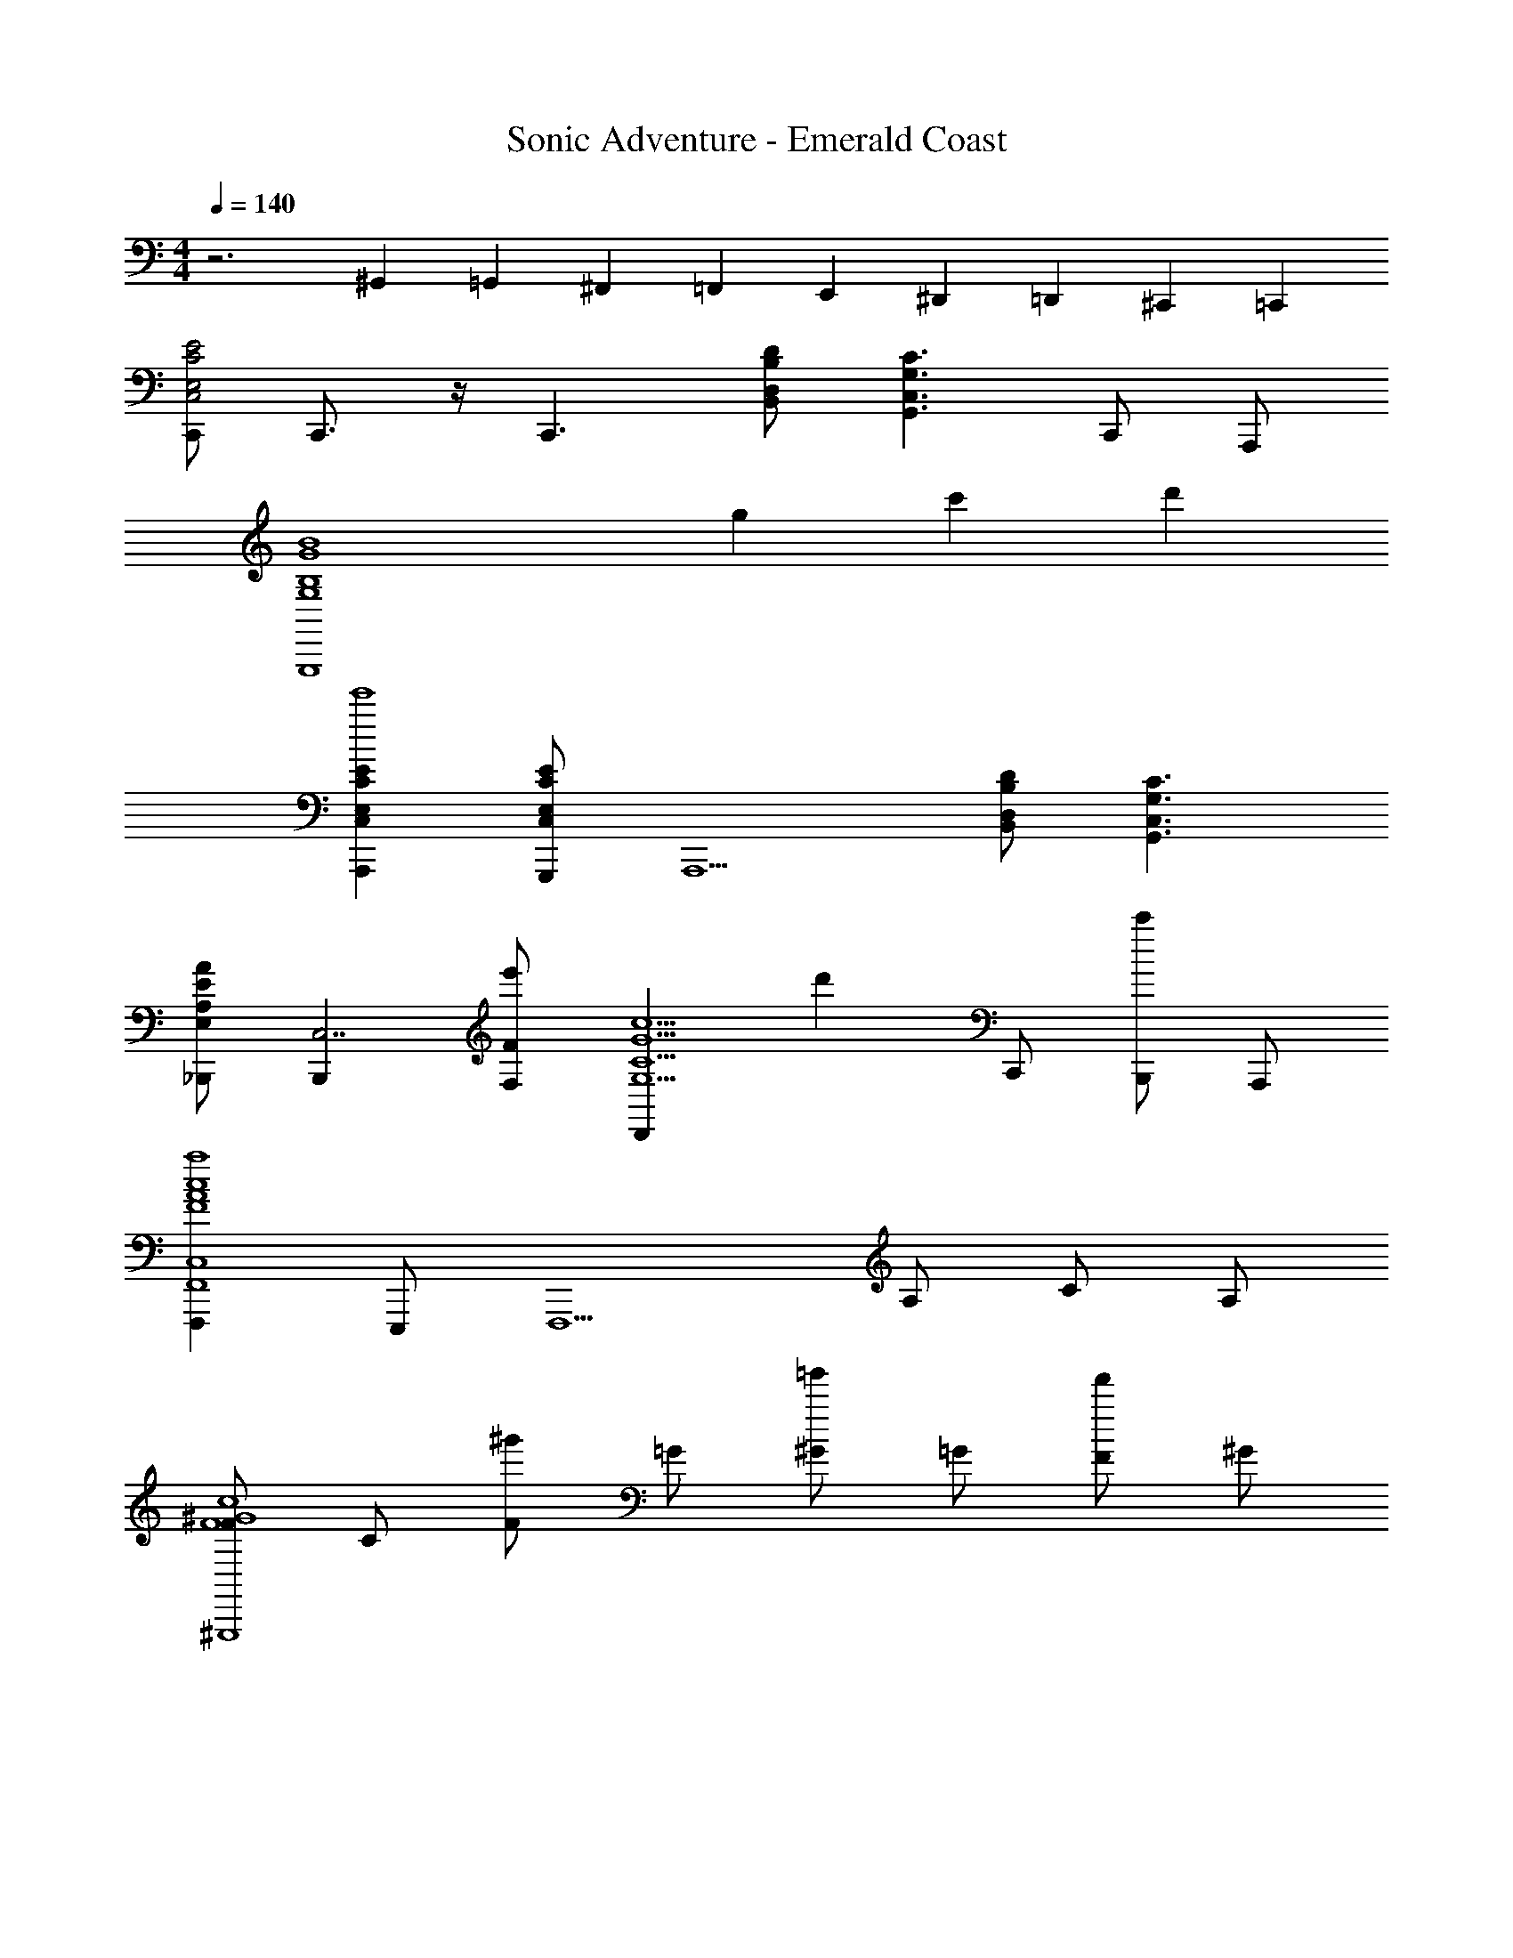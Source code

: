 X: 1
T: Sonic Adventure - Emerald Coast
Z: ABC Generated by Starbound Composer v0.8.6
L: 1/4
M: 4/4
Q: 1/4=140
K: C
z3 ^G,,/10 =G,,13/120 ^F,,17/120 =F,,13/120 E,,17/120 ^D,,13/120 =D,,17/120 ^C,,13/120 =C,,/24 
[C,,/E,2C2E2C,2] C,,3/4 z/4 [z/C,,3/] [D,/B,/D/B,,/] [z/C3/G,,3/C,3/G,3/] C,,/ A,,,/ 
[zG,,,4B4G,4B,4G4] g c' d' 
[A,,,E,CEC,e'4] [G,,,/E,CEC,] [z/A,,,5/] [B,/B,,/D,/D/] [G,3/C3/C,3/G,,3/] 
[_B,,,/E,/E/AA,] [z/B,,,C,7/] [F,/F/e'] [z/D,,c5/C5/G5/G,5/] [z/d'] C,,/ [B,,,/c'] A,,,/ 
[F,,,F,,4C,4F4A4c4a4] E,,,/ [zF,,,5/] A,/ C/ A,/ 
[F/^G,,,4F4^G4c4] C/ [F/^g'] =G/ [^G/=g'] =G/ [F/f'] ^G/ 
[=G,,,/=G/d'7/G8B8d8] [C,,/G/] [D,,/c/] [E,,/G/] [E,,,/d/] [F,,,/G/] [e/c] [z/G,,,5/d4] 
[z3B7/] G,,,/ A,,,/ 
[C,,C2C,2E4G4c4] C,,/ [z/C,,] [B,/B,,/] [=B,,,/CC,] A,,,/ [G,,,/G5/G,5/] 
[z/E,,,B4E4G4] G,/4 G,/4 [E/4E,,,/] E/4 E,,,/ [G,/4E,,,/] G,/4 [E/4E,,,/] E/4 F,,,/ G,,,/ 
[z/_B,,,_B4E4G4] G,/4 G,/4 [E/4B,,,/GG,] E/4 B,,,/ [G,/4B,,,/E3/4E,3/4] G,/4 [E/4B,,,/] [E/4F3/4F,3/4] A,,,/ [G,,,/G/G,/] 
[F,,,/G/G,/F4A4c4] [A,/4F,,,/F/F,/] A,/4 [F/4G,,,/E/E,/] F/4 [A,,,/FF,] [A,/4C,,/] A,/4 [F/4C,,/E/E,/] F/4 [F,,,/D/D,/] [G,,,/C5/C,5/] 
[A,,,/c4A4E4] [A,,,/A,/] [E/4A,,,/] A/4 A,,,/ [A,,,/B,/A,/B,,/] [C/4=B,,,/C/C,/] E/4 [C,,/D/D,/] [A,/4D,,EE,] z/4 
[z/d4A4^F4] [A,/4D,,/DD,] A,/4 [F/4D,,/] F/4 [A,,,/CC,] [A,/4B,,,/] A,/4 [F/4C,,/AA,] F/4 D,,/ [E,,/A3A,3] 
[F,,,/=F4A4c4] [A,/4F,,,/] A,/4 [F/4F,,,/] F/4 F,,,/ [A,/4F,,,/] A,/4 [F/4F,,,/G/G,/] F/4 [E,,,/E/E,] [F,,,/G5/4] 
[z/G,,,G,d4G4=B4] B,/4 B,/4 [G/4G,,,/] G/4 G,,,/ [B,/4G,,,] B,/4 G/4 G/4 G,,,/ G,,,/ 
[z/C,,C2C,2E4G4c4] G,/4 G,/4 [E/4C,,/] E/4 [z/C,,] [G,/4B,/B,,/] G,/4 [E/4B,,,/C/C,/] E/4 [A,,,/D/D,/] [G,,,/G11/G,11/] 
[z/E,,,B4E4G4] G,/4 G,/4 [E/4E,,,/] E/4 E,,,/ [G,/4E,,,/] G,/4 [E/4E,,,/] E/4 F,,,/ G,,,/ 
[z/_B,,,_B4E4G4] G,/4 G,/4 [E/4B,,,/GG,] E/4 B,,,/ [G,/4B,,,/B3/4_B,3/4] G,/4 [E/4B,,,/] [E/4A3/4A,3/4] A,,,/ [G,,,/G/G,/] 
[F,,,/G/G,/F4A4c4] [A,/4F,,,/F/F,/] A,/4 [F/4G,,,/E/E,/] F/4 [A,,,/FF,] [A,/4C,,/F] A,/4 [F/4C,,/E/E,/] F/4 [F,,,/D/D,/G] [G,,,/C5/C,5/] 
[A,,,/c4A4E4A12] [A,/4A,,,/] A,/4 [C/4A,,,/] C/4 A,,,/ [A,/4A,,,/=B,/B,,/] A,/4 [C/4=B,,,/C/C,/] C/4 [C,,/D/D,/] [z/D,,E3/E,3/] 
[z/d4A4^F4c8] [A,/4D,,/] A,/4 [F/4D,,/AA,] F/4 A,,,/ [A,/4B,,,/AA,] A,/4 [F/4C,,/] F/4 [D,,/=BB,] E,,/ 
[F,,,/A5/A,5/=F4A4c4f4] [A,/4F,,,/] A,/4 [F/4F,,,/] F/4 F,,,/ [A,/4F,,,/] A,/4 [F/4F,,,/B/B,/] F/4 [E,,,/A/A,/] [F,,,/G3/G,3/] 
[z/G,,,d4G4B4d4G4] B,/4 B,/4 [G/4G,,,/] G/4 G,,,/ [B,/4A/A,/G,,,] B,/4 [G/4BB,] G/4 G,,,/ [G,,,/cC] 
F,,,/ [F,,,/A/c/A,/C/] [F,,,/A/c/A,/C/] [F,,,/F/A/F,/A,/] [F,,,/F/A/F,/A,/] [F,,,/E/G/E,/G,/] [G,,,/E/G/E,/G,/] [F,,,/D/F/D,/F,/] 
[E,,,/E/C/E,/C,/] [E,,,/E/C/E,/C,/] [G,,,/A/E/A,/E,/] [A,,,GEG,E,] [B,,,/F/F,/] [C,,/E/E,/] [D,,FF,] 
[B,,,/F/F,/] [A,,,/F/F,/] [G,,,/F/F,/] [G,,,/G/G,/] [G,,,/G/G,/] [A,,,/F/F,/] [G,,,/D/D,/] [E/E,/C,,c'] 
[z/FF,] [z/G,,,g] [z/GG,] [z/F,,,f] [A/A,/] [E,,,/B/e/B,/] [F,,,cAfCA,] 
[F,,,/c/A/C/A,/] [F,,,/c/A/C/A,/] [F,,,/c/A/C/A,/] [B/G/B,/G,/F,,,] [z/cACA,] G,,,/ [F,,,/c/C/] [E,,,/e/E/] 
[E,,,/c/C/] [G,,,/B/B,/] [A,,,cCE,2A,,2] [D,,/d/D/] [E,,/e/E/] [F,,fD,A,F] 
[F,,/f/D,/A,/F/] [E,,,eE,B,E] [F,,,dF,CD] [^F,,,/c/^F,/^C/=C/] [G,,,d9/G,9/D9/D9/] 
G,,,/ G,,,/ D,,,/4 E,,,/4 G,,,/ D,,,/4 E,,,/4 G,,,/ [z/D,,,] [F/4D,4G,,4] G/4 
[A/4G,,,/] B/4 [F/4G,,,/] G/4 [B/4G,,,] c/4 G/4 B/4 d/4 f/4 [d/4G,,,/] f/4 [g/4B,,,/] b/4 [C,,C,G2G,2c4G4e4c'4e4] 
[C,,/C,] C,,/4 [z/4C,,3/4] [F/=F,/] [B,,,/B,,/EE,] [C,,/C,/] [z/E,,,^G^G,E,,5/] [z/e4G4B4] [E,,,/B,B,,] 
E,,,/ [E,,,/EE,] [G,,,/G,,/] [E,,,/E,,/GG,] [G,,,/G,,/] [B,,,/B,,/A3/A,3/] [A,,,A,,e4A4c4] 
[A,,,/AA,A,,3] A,,,/4 [z/4A,,,3/4] [E/E,/] [A,,,/DD,] A,,,/4 C,,/4 [A,,,/C7/C,7/] [G,,,/=G,/C,/c'=G4c4e4] [C,/8G,/8G,,,/] z3/8 
[G,/8C,/8G,,,/g] z3/8 [G,,,/G,5/C,5/] [C,,/f] G,,,/ [=F,,,/EeE,] E,,,/ [F/F,/F,,,C,4F,,4f4A4c4] [E/E,/] 
[F,,,/F/F,/] [F,,,/A,A,,] F,,,/ [E,,,/CC,] F,,,/ [G,,,/F/F,/] [^G,,,^G3/^G,3/^G,,4C,4^g4c4f4] 
G,,,/ [G,,,/=G3/=G,3/] G,,,/ _B,,,/ [G,,,/FF,] =G,,,/ [D,3/4G,,,=G,,D3D,3B4d4=g4] z/4 
[G,,,3/4G,,3D,3] G,,,/4 G,,,/ C,,/ [D,,/GG,] E,,/ [G,,,/A/A,/B4d4g4] [G,,,/^G/^G,/] 
[G,,,/A/A,/] [C,,=G5/=G,5/] [z/4C,,/] e/4 [f/4D,,/] g/4 [a/4^C,,/] b/4 [=C,,/C,,G,,G2G,2c'4g4e4c4] C,,/ 
[C,,3/4C,,3/4G,,3/4] [C,,/4C,,/4G,,/4] [C,,/F/G,,/C,,/F,/] [=B,,,/EE,] C,,/ [B,,,/C,,/G,,/^G^G,] [E,,,/B,,,/^G,,/b2^g2B4e4] [B,,,/8G,,/8E,,,/] z3/8 
[B,,,/8G,,/8E,,,/B,B,,] z3/8 [E,,,/B,,,3/4G,,3/4] [^G,,,/EaE,] E,,,/ [G,,,/GbG,] [B,,,/B,,,/G,,/] [A,,,AA,,A,,,A,c'4a4e4c4] 
[A,,,/8A,,/8A,,,3/4AA,] z3/8 [z/4A,,,A,,] A,,,/4 [A,,,/=G/=G,/] [A,,,/8A,,/8=G,,,/AA,] z3/8 [A,,,/A,,A,,,] [_B,,,/_B_B,] [B,,,/_B,,/B,,,/d'4f4_b4d4] [B,,,/B,,/B,,,/] 
[B,,,/B,,/B,,,/d3/D3/] [B,,,/B,,B,,,] B,,,/ [A,,,/c/A,,,/A,,/C/] [G,,,/c/=G,,/B,,,/C/] [F,,,/B/E,,/=B,,,/B,/] [F,,,/F,,/C,,/AA,c4f4a4c'4] F,,,/ 
[C,,/8F,,/8F,,,/] z3/8 [F,,,/FA,,F,,F,] F,,,/ [F,,/8A,,/8E,,,/] z3/8 [F,,,/CF,,A,,C,] G,,,/ [^G,,,/^D,,/^D2^d2^d'2g2c'2^D,2] [=G,,,/D,,/] 
[C,,/^G,,,d'2d2^d''2] _B,,,/ [B,,,/F,,/F2f2f'2b2=d'2F,2] [G,,,/F,,/] [=D,,/B,,,f'5f5f''5] C,,/ [C,,/c4C,4c'4e'4=g4e4C4] C,,/ 
C,,3/4 C,,/4 C,,/ =G,,,/ A,,,/ C,,/ z4 
[C,,/E,2C2E2C,2] C,,3/4 z/4 [z/C,,3/] [=D,/=B,/=D/=B,,/] [z/C3/G,,3/C,3/G,3/] C,,/ A,,,/ 
[zG,,,4=B4G,4B,4G4] g c' d' 
[A,,,E,CEC,e'4] [G,,,/E,CEC,] [z/A,,,5/] [B,/B,,/D,/D/] [G,3/C3/C,3/G,,3/] 
[B,,,/E,/E/AA,] [z/B,,,C,7/] [F,/F/e'] [z/D,,c5/C5/G5/G,5/] [z/d'] C,,/ [B,,,/c'] A,,,/ 
[F,,,F,,4C,4F4A4c4a4] E,,,/ [zF,,,5/] A,/ C/ A,/ 
[F/^G,,,4F4^G4c4] C/ [F/^g'] =G/ [^G/=g'] =G/ [F/f'] ^G/ 
[=G,,,/=G/d'7/G8B8=d8] [C,,/G/] [D,,/c/] [E,,/G/] [E,,,/d/] [F,,,/G/] [e/c] [z/G,,,5/d4] 
[z3B7/] G,,,/ A,,,/ 
[z/C,,C2C,2E4G4c4] G,/4 G,/4 [E/4C,,/] E/4 [z/C,,] [G,/4B,/B,,/] G,/4 [E/4=B,,,/C/C,/] E/4 A,,,/ [G,,,/G15/4G,15/4] 
[z/E,,,B4E4G4] G,/4 G,/4 [E/4E,,,/] E/4 E,,,/ [G,/4E,,,/] G,/4 [E/4E,,,/] E/4 F,,,/ G,,,/ 
[z/_B,,,_B4E4G4] G,/4 G,/4 [E/4B,,,/GG,] E/4 B,,,/ [G,/4B,,,/B3/4_B,3/4] G,/4 [E/4B,,,/] [E/4A3/4A,3/4] A,,,/ [G,,,/G/G,/] 
[F,,,/G/G,/F4A4c4] [A,/4F,,,/F/F,/] A,/4 [F/4G,,,/E/E,/] F/4 [A,,,/FF,] [A,/4C,,/F] A,/4 [F/4C,,/E/E,/] F/4 [F,,,/D/D,/G] [G,,,/C5/C,5/] 
[A,,,/c4A4E4A12] [A,/4A,,,/] A,/4 [C/4A,,,/] C/4 A,,,/ [A,/4A,,,/=B,/B,,/] A,/4 [C/4=B,,,/C/C,/] C/4 [C,,/D/D,/] [z/D,,E3/E,3/] 
[z/d4A4^F4c8] [A,/4D,,/] A,/4 [F/4D,,/AA,] F/4 A,,,/ [A,/4B,,,/AA,] A,/4 [F/4C,,/] F/4 [D,,/=BB,] E,,/ 
[F,,,/A2A,2=F4A4c4f4] [A,/4F,,,/] A,/4 [F/4F,,,/] F/4 F,,,/ [A,/4F,,,/] A,/4 [F/4F,,,/A3/4A,3/4] F/4 E,,,/ [F,,,/G2G,2] 
[z/G,,,d4G4B4d4G4B4] B,/4 B,/4 [G/4G,,,/] G/4 G,,,/ [B,/4A/A,/G,,,] B,/4 [G/4BB,] G/4 G,,,/ [G,,,/cC] 
F,,,/ [F,,,/A/c/A,/C/] [F,,,/A/c/A,/C/] [F,,,/F/A/F,/A,/] [F,,,/F/A/F,/A,/] [F,,,/E/G/E,/G,/] [G,,,/E/G/E,/G,/] [F,,,/D/F/D,/F,/] 
[E,,,/E/C/E,/C,/] [E,,,/E/C/E,/C,/] [G,,,/A/E/A,/E,/] [A,,,GEG,E,] [B,,,/F/F,/] [C,,/E/E,/] [D,,FF,] 
[B,,,/F/F,/] [A,,,/F/F,/] [G,,,/F/F,/] [G,,,/G/G,/] [G,,,/G/G,/] [A,,,/F/F,/] [G,,,/D/D,/] [E/E,/C,,c'] 
[z/FF,] [z/G,,,g] [z/GG,] [z/F,,,f] [A/A,/] [E,,,/B/e/B,/] [F,,,cAfCA,] 
[F,,,/c/A/C/A,/] [F,,,/c/A/C/A,/] [F,,,/c/A/C/A,/] [B/G/B,/G,/F,,,] [z/cACA,] G,,,/ [F,,,/c/C/] [E,,,/e/E/] 
[E,,,/c/C/] [G,,,/B/B,/] [A,,,cCE,2A,,2] [D,,/d/D/] [E,,/e/E/] [F,,fD,A,F] 
[F,,/f/D,/A,/F/] [E,,,eE,B,E] [F,,,dF,CD] [^F,,,/c/^F,/^C/=C/] [G,,,d9/G,9/D9/D9/] 
G,,,/ G,,,/ D,,,/4 E,,,/4 G,,,/ D,,,/4 E,,,/4 G,,,/ [z/D,,,] [F/4D,4G,,4] G/4 
[A/4G,,,/] B/4 [F/4G,,,/] G/4 [B/4G,,,] c/4 G/4 B/4 d/4 f/4 [d/4G,,,/] f/4 [g/4B,,,/] =b/4 [C,,C,G2G,2c4G4e4c'4e4] 
[C,,/C,] C,,/4 [z/4C,,3/4] [F/=F,/] [B,,,/B,,/EE,] [C,,/C,/] [z/E,,,^G^G,E,,5/] [z/e4G4B4] [E,,,/B,B,,] 
E,,,/ [E,,,/EE,] [G,,,/G,,/] [E,,,/E,,/GG,] [G,,,/G,,/] [B,,,/B,,/A3/A,3/] [A,,,A,,e4A4c4] 
[A,,,/AA,A,,3] A,,,/4 [z/4A,,,3/4] [E/E,/] [A,,,/DD,] A,,,/4 C,,/4 [A,,,/C7/C,7/] [G,,,/=G,/C,/c'=G4c4e4] [C,/8G,/8G,,,/] z3/8 
[G,/8C,/8G,,,/g] z3/8 [G,,,/G,5/C,5/] [C,,/f] G,,,/ [=F,,,/EeE,] E,,,/ [F/F,/F,,,C,4F,,4f4A4c4] [E/E,/] 
[F,,,/F/F,/] [F,,,/A,A,,] F,,,/ [E,,,/CC,] F,,,/ [G,,,/F/F,/] [^G,,,^G3/^G,3/^G,,4C,4^g4c4f4] 
G,,,/ [G,,,/=G3/=G,3/] G,,,/ _B,,,/ [G,,,/FF,] =G,,,/ [D,3/4G,,,=G,,D3D,3B4d4=g4] z/4 
[G,,,3/4G,,3D,3] G,,,/4 G,,,/ C,,/ [D,,/GG,] E,,/ [G,,,/A/A,/B4d4g4] [G,,,/^G/^G,/] 
[G,,,/A/A,/] [C,,=G5/=G,5/] [z/4C,,/] e/4 [f/4D,,/] g/4 [a/4^C,,/] b/4 [=C,,/C,,G,,G2G,2c'4g4e4c4] C,,/ 
[C,,3/4C,,3/4G,,3/4] [C,,/4C,,/4G,,/4] [C,,/F/G,,/C,,/F,/] [=B,,,/EE,] C,,/ [B,,,/C,,/G,,/^G^G,] [E,,,/B,,,/^G,,/b2^g2B4e4] [B,,,/8G,,/8E,,,/] z3/8 
[B,,,/8G,,/8E,,,/B,B,,] z3/8 [E,,,/B,,,3/4G,,3/4] [^G,,,/EaE,] E,,,/ [G,,,/GbG,] [B,,,/B,,,/G,,/] [A,,,AA,,A,,,A,c'4a4e4c4] 
[A,,,/8A,,/8A,,,3/4AA,] z3/8 [z/4A,,,A,,] A,,,/4 [A,,,/=G/=G,/] [A,,,/8A,,/8=G,,,/AA,] z3/8 [A,,,/A,,A,,,] [_B,,,/_B_B,] [B,,,/_B,,/B,,,/d'4f4_b4d4] [B,,,/B,,/B,,,/] 
[B,,,/B,,/B,,,/d3/D3/] [B,,,/B,,B,,,] B,,,/ [A,,,/c/A,,,/A,,/C/] [G,,,/c/=G,,/B,,,/C/] [F,,,/B/E,,/=B,,,/B,/] [F,,,/F,,/C,,/AA,c4f4a4c'4] F,,,/ 
[C,,/8F,,/8F,,,/] z3/8 [F,,,/FA,,F,,F,] F,,,/ [F,,/8A,,/8E,,,/] z3/8 [F,,,/CF,,A,,C,] G,,,/ [^G,,,/^D,,/^D2^d2^d'2g2c'2^D,2] [=G,,,/D,,/] 
[C,,/^G,,,d'2d2d''2] _B,,,/ [B,,,/F,,/F2f2f'2b2=d'2F,2] [G,,,/F,,/] [=D,,/B,,,f'5f5f''5] C,,/ [C,,/c4C,4c'4e'4=g4e4C4] C,,/ 
C,,3/4 C,,/4 C,,/ =G,,,/ A,,,/ C,,/ 
